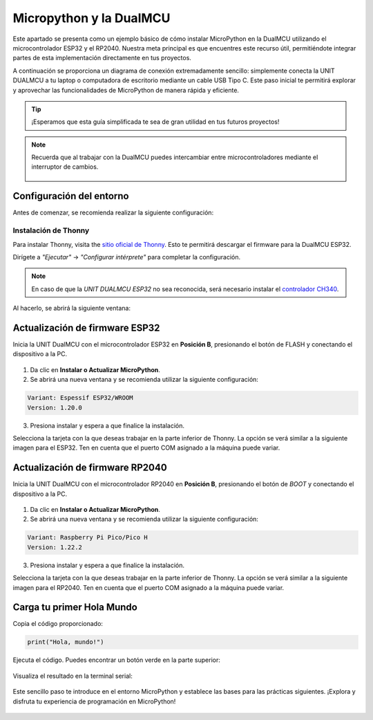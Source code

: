 Micropython y la DualMCU
============================


Este apartado se presenta como un ejemplo básico de cómo instalar MicroPython en la DualMCU utilizando el microcontrolador ESP32 y el RP2040. Nuestra meta principal es que encuentres este recurso útil, permitiéndote integrar partes de esta implementación directamente en tus proyectos.


A continuación se proporciona un diagrama de conexión extremadamente sencillo: simplemente conecta la UNIT DUALMCU a tu laptop o computadora de escritorio mediante un cable USB Tipo C. Este paso inicial te permitirá explorar y aprovechar las funcionalidades de MicroPython de manera rápida y eficiente. 

.. tip::

  ¡Esperamos que esta guía simplificada te sea de gran utilidad en tus futuros proyectos!

.. figure:: /_static/2-Micropython/images/pc_dual.jpg
   :width: 100%
   :align: center
   :alt: sections of the code



.. note::

  Recuerda que al trabajar con la DualMCU puedes intercambiar entre microcontroladores mediante el interruptor de cambios.


  .. figure:: /_static/2-Micropython/images/selector.png
    :width: 70%
    :align: center
    :alt: sections of the code



Configuración del entorno
-------------------------

Antes de comenzar, se recomienda realizar la siguiente configuración:

Instalación de Thonny
~~~~~~~~~~~~~~~~~~~~~

Para instalar Thonny, visita the `sitio oficial de Thonny <https://thonny.org/>`_. Esto te permitirá descargar el firmware para la DualMCU ESP32.

Dirígete a *"Ejecutar"* -> *"Configurar intérprete"* para completar la configuración.



.. figure:: /_static/2-Micropython/images/find.png
   :width: 50%
   :align: center
   :alt: sections of the code

.. note::

  En caso de que la `UNIT DUALMCU ESP32` no sea reconocida, será necesario instalar el `controlador CH340 <https://www.wch-ic.com/downloads/CH341SER_EXE.html>`_.

Al hacerlo, se abrirá la siguiente ventana:


.. figure:: /_static/2-Micropython/images/config_intepeter.png
   :width: 70%
   :align: center
   :alt: sections of the code

.. _actualizacion-de-firmware-esp32:

Actualización de firmware ESP32
-------------------------------

Inicia la UNIT DualMCU con el microcontrolador ESP32 en **Posición B**, presionando el botón de FLASH y conectando el dispositivo a la PC.


.. figure:: /_static/2-Micropython/images/flash.png
   :width: 50%
   :align: center
   :alt: sections of the code

1. Da clic en **Instalar o Actualizar MicroPython**.
2. Se abrirá una nueva ventana y se recomienda utilizar la siguiente configuración:
  
.. code-block:: bash

    Variant: Espessif ESP32/WROOM
    Version: 1.20.0


.. figure:: /_static/2-Micropython/images/instalador.png
   :width: 70%
   :align: center
   :alt: sections of the code

3. Presiona instalar y espera a que finalice la instalación.

Selecciona la tarjeta con la que deseas trabajar en la parte inferior de Thonny. La opción se verá similar a la siguiente imagen para el ESP32. Ten en cuenta que el puerto COM asignado a la máquina puede variar.


.. figure:: /_static/2-Micropython/images/target.png
   :width: 50%
   :align: center
   :alt: sections of the code


Actualización de firmware RP2040
-------------------------------

Inicia la UNIT DualMCU con el microcontrolador RP2040 en **Posición B**, presionando el botón de `BOOT` y conectando el dispositivo a la PC.


.. figure:: /_static/2-Micropython/images/RP2040-Boot_button.jpg
   :width: 50%
   :align: center
   :alt: sections of the code

1. Da clic en **Instalar o Actualizar MicroPython**.
2. Se abrirá una nueva ventana y se recomienda utilizar la siguiente configuración:

.. code-block:: bash

  Variant: Raspberry Pi Pico/Pico H
  Version: 1.22.2

.. figure:: /_static/2-Micropython/images/config_intepeter_rp.png
   :width: 90%
   :align: center
   :alt: sections of the code

3. Presiona instalar y espera a que finalice la instalación.

Selecciona la tarjeta con la que deseas trabajar en la parte inferior de Thonny. La opción se verá similar a la siguiente imagen para el RP2040. Ten en cuenta que el puerto COM asignado a la máquina puede variar.


.. figure:: /_static/2-Micropython/images/target_rp.png
   :width: 50%
   :align: center
   :alt: sections of the code


Carga tu primer **Hola Mundo**
-------------------------------


Copia el código proporcionado:

.. code-block:: python

  print("Hola, mundo!")

Ejecuta el código. Puedes encontrar un botón verde en la parte superior:


.. figure:: /_static/2-Micropython/images/buton.png
   :width: 50%
   :align: center
   :alt: sections of the code

Visualiza el resultado en la terminal serial:

.. figure:: /_static/2-Micropython/images/result.png
   :width: 50%
   :align: center
   :alt: sections of the code

Este sencillo paso te introduce en el entorno MicroPython y establece las bases para las prácticas siguientes. ¡Explora y disfruta tu experiencia de programación en MicroPython!

.. figure:: /_static/2-Micropython/images/explorando.png
  :alt: Exploración de MicroPython
  :align: center
  :width: 800px
